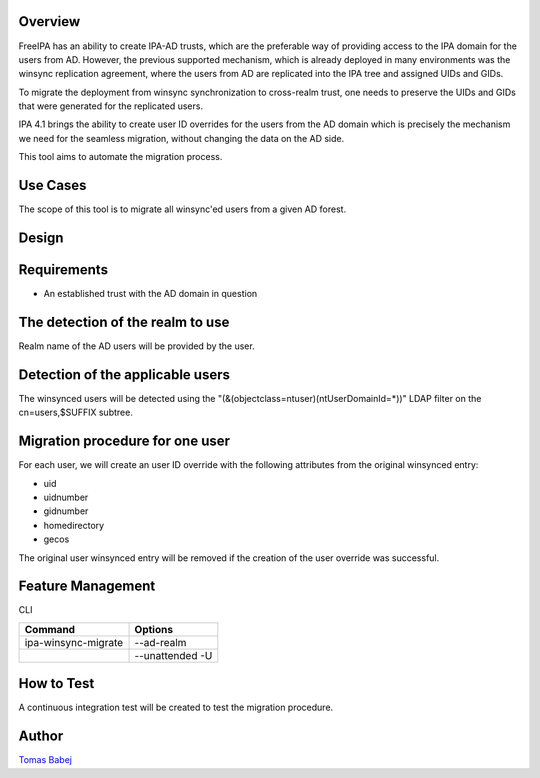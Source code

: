 Overview
--------

FreeIPA has an ability to create IPA-AD trusts, which are the preferable
way of providing access to the IPA domain for the users from AD.
However, the previous supported mechanism, which is already deployed in
many environments was the winsync replication agreement, where the users
from AD are replicated into the IPA tree and assigned UIDs and GIDs.

To migrate the deployment from winsync synchronization to cross-realm
trust, one needs to preserve the UIDs and GIDs that were generated for
the replicated users.

IPA 4.1 brings the ability to create user ID overrides for the users
from the AD domain which is precisely the mechanism we need for the
seamless migration, without changing the data on the AD side.

This tool aims to automate the migration process.



Use Cases
---------

The scope of this tool is to migrate all winsync'ed users from a given
AD forest.

Design
------

Requirements
----------------------------------------------------------------------------------------------

-  An established trust with the AD domain in question



The detection of the realm to use
----------------------------------------------------------------------------------------------

Realm name of the AD users will be provided by the user.



Detection of the applicable users
----------------------------------------------------------------------------------------------

The winsynced users will be detected using the
"(&(objectclass=ntuser)(ntUserDomainId=*))" LDAP filter on the
cn=users,$SUFFIX subtree.



Migration procedure for one user
----------------------------------------------------------------------------------------------

For each user, we will create an user ID override with the following
attributes from the original winsynced entry:

-  uid
-  uidnumber
-  gidnumber
-  homedirectory
-  gecos

The original user winsynced entry will be removed if the creation of the
user override was successful.



Feature Management
------------------

CLI

=================== ===============
Command             Options
=================== ===============
ipa-winsync-migrate --ad-realm
\                   --unattended -U
=================== ===============



How to Test
-----------

A continuous integration test will be created to test the migration
procedure.

Author
------

`Tomas Babej <User:Tbabej>`__
